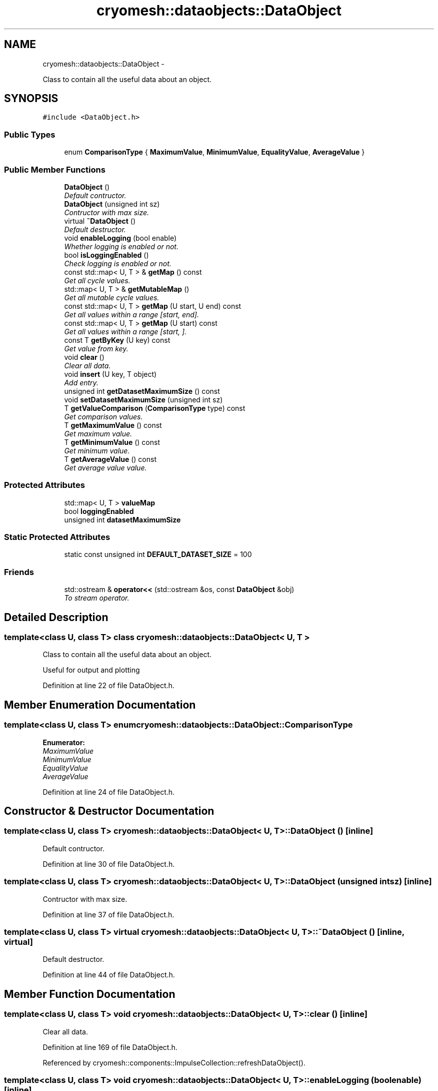.TH "cryomesh::dataobjects::DataObject" 3 "Mon Mar 14 2011" "cryomesh" \" -*- nroff -*-
.ad l
.nh
.SH NAME
cryomesh::dataobjects::DataObject \- 
.PP
Class to contain all the useful data about an object.  

.SH SYNOPSIS
.br
.PP
.PP
\fC#include <DataObject.h>\fP
.SS "Public Types"

.in +1c
.ti -1c
.RI "enum \fBComparisonType\fP { \fBMaximumValue\fP, \fBMinimumValue\fP, \fBEqualityValue\fP, \fBAverageValue\fP }"
.br
.in -1c
.SS "Public Member Functions"

.in +1c
.ti -1c
.RI "\fBDataObject\fP ()"
.br
.RI "\fIDefault contructor. \fP"
.ti -1c
.RI "\fBDataObject\fP (unsigned int sz)"
.br
.RI "\fIContructor with max size. \fP"
.ti -1c
.RI "virtual \fB~DataObject\fP ()"
.br
.RI "\fIDefault destructor. \fP"
.ti -1c
.RI "void \fBenableLogging\fP (bool enable)"
.br
.RI "\fIWhether logging is enabled or not. \fP"
.ti -1c
.RI "bool \fBisLoggingEnabled\fP ()"
.br
.RI "\fICheck logging is enabled or not. \fP"
.ti -1c
.RI "const std::map< U, T > & \fBgetMap\fP () const "
.br
.RI "\fIGet all cycle values. \fP"
.ti -1c
.RI "std::map< U, T > & \fBgetMutableMap\fP ()"
.br
.RI "\fIGet all mutable cycle values. \fP"
.ti -1c
.RI "const std::map< U, T > \fBgetMap\fP (U start, U end) const "
.br
.RI "\fIGet all values within a range [start, end]. \fP"
.ti -1c
.RI "const std::map< U, T > \fBgetMap\fP (U start) const "
.br
.RI "\fIGet all values within a range [start, ]. \fP"
.ti -1c
.RI "const T \fBgetByKey\fP (U key) const "
.br
.RI "\fIGet value from key. \fP"
.ti -1c
.RI "void \fBclear\fP ()"
.br
.RI "\fIClear all data. \fP"
.ti -1c
.RI "void \fBinsert\fP (U key, T object)"
.br
.RI "\fIAdd entry. \fP"
.ti -1c
.RI "unsigned int \fBgetDatasetMaximumSize\fP () const "
.br
.ti -1c
.RI "void \fBsetDatasetMaximumSize\fP (unsigned int sz)"
.br
.ti -1c
.RI "T \fBgetValueComparison\fP (\fBComparisonType\fP type) const "
.br
.RI "\fIGet comparison values. \fP"
.ti -1c
.RI "T \fBgetMaximumValue\fP () const "
.br
.RI "\fIGet maximum value. \fP"
.ti -1c
.RI "T \fBgetMinimumValue\fP () const "
.br
.RI "\fIGet minimum value. \fP"
.ti -1c
.RI "T \fBgetAverageValue\fP () const "
.br
.RI "\fIGet average value value. \fP"
.in -1c
.SS "Protected Attributes"

.in +1c
.ti -1c
.RI "std::map< U, T > \fBvalueMap\fP"
.br
.ti -1c
.RI "bool \fBloggingEnabled\fP"
.br
.ti -1c
.RI "unsigned int \fBdatasetMaximumSize\fP"
.br
.in -1c
.SS "Static Protected Attributes"

.in +1c
.ti -1c
.RI "static const unsigned int \fBDEFAULT_DATASET_SIZE\fP = 100"
.br
.in -1c
.SS "Friends"

.in +1c
.ti -1c
.RI "std::ostream & \fBoperator<<\fP (std::ostream &os, const \fBDataObject\fP &obj)"
.br
.RI "\fITo stream operator. \fP"
.in -1c
.SH "Detailed Description"
.PP 

.SS "template<class U, class T> class cryomesh::dataobjects::DataObject< U, T >"
Class to contain all the useful data about an object. 

Useful for output and plotting 
.PP
Definition at line 22 of file DataObject.h.
.SH "Member Enumeration Documentation"
.PP 
.SS "template<class U, class T> enum \fBcryomesh::dataobjects::DataObject::ComparisonType\fP"
.PP
\fBEnumerator: \fP
.in +1c
.TP
\fB\fIMaximumValue \fP\fP
.TP
\fB\fIMinimumValue \fP\fP
.TP
\fB\fIEqualityValue \fP\fP
.TP
\fB\fIAverageValue \fP\fP

.PP
Definition at line 24 of file DataObject.h.
.SH "Constructor & Destructor Documentation"
.PP 
.SS "template<class U, class T> \fBcryomesh::dataobjects::DataObject\fP< U, T >::\fBDataObject\fP ()\fC [inline]\fP"
.PP
Default contructor. 
.PP
Definition at line 30 of file DataObject.h.
.SS "template<class U, class T> \fBcryomesh::dataobjects::DataObject\fP< U, T >::\fBDataObject\fP (unsigned intsz)\fC [inline]\fP"
.PP
Contructor with max size. 
.PP
Definition at line 37 of file DataObject.h.
.SS "template<class U, class T> virtual \fBcryomesh::dataobjects::DataObject\fP< U, T >::~\fBDataObject\fP ()\fC [inline, virtual]\fP"
.PP
Default destructor. 
.PP
Definition at line 44 of file DataObject.h.
.SH "Member Function Documentation"
.PP 
.SS "template<class U, class T> void \fBcryomesh::dataobjects::DataObject\fP< U, T >::clear ()\fC [inline]\fP"
.PP
Clear all data. 
.PP
Definition at line 169 of file DataObject.h.
.PP
Referenced by cryomesh::components::ImpulseCollection::refreshDataObject().
.SS "template<class U, class T> void \fBcryomesh::dataobjects::DataObject\fP< U, T >::enableLogging (boolenable)\fC [inline]\fP"
.PP
Whether logging is enabled or not. \fBParameters:\fP
.RS 4
\fIbool\fP enable True to enable logging, false otherwise 
.RE
.PP

.PP
Definition at line 53 of file DataObject.h.
.SS "template<class U, class T> T \fBcryomesh::dataobjects::DataObject\fP< U, T >::getAverageValue () const\fC [inline]\fP"
.PP
Get average value value. \fBReturns:\fP
.RS 4
T The resultant value 
.RE
.PP

.PP
Definition at line 275 of file DataObject.h.
.SS "template<class U, class T> const T \fBcryomesh::dataobjects::DataObject\fP< U, T >::getByKey (Ukey) const\fC [inline]\fP"
.PP
Get value from key. \fBParameters:\fP
.RS 4
\fIU\fP key The key to find
.RE
.PP
\fBReturns:\fP
.RS 4
T The value found 
.RE
.PP

.PP
Definition at line 129 of file DataObject.h.
.PP
Referenced by cryomesh::components::Node::getActivity().
.SS "template<class U, class T> unsigned int \fBcryomesh::dataobjects::DataObject\fP< U, T >::getDatasetMaximumSize () const\fC [inline]\fP"
.PP
Definition at line 204 of file DataObject.h.
.PP
Referenced by cryomesh::dataobjects::DataObject< common::Cycle, double >::insert(), and cryomesh::components::ImpulseCollection::refreshDataObject().
.SS "template<class U, class T> const std::map<U, T> \fBcryomesh::dataobjects::DataObject\fP< U, T >::getMap (Ustart, Uend) const\fC [inline]\fP"
.PP
Get all values within a range [start, end]. \fBParameters:\fP
.RS 4
\fIU\fP start The start cycle of the range 
.br
\fIU\fP end The end cycle of the range
.RE
.PP
\fBReturns:\fP
.RS 4
std::map<unsigned long int, double> The cycle values 
.RE
.PP

.PP
Definition at line 97 of file DataObject.h.
.SS "template<class U, class T> const std::map<U, T>& \fBcryomesh::dataobjects::DataObject\fP< U, T >::getMap () const\fC [inline]\fP"
.PP
Get all cycle values. \fBReturns:\fP
.RS 4
std::map<unsigned long int, double> & The cycle values 
.RE
.PP

.PP
Definition at line 72 of file DataObject.h.
.PP
Referenced by cryomesh::components::Node::getActivities().
.SS "template<class U, class T> const std::map<U, T> \fBcryomesh::dataobjects::DataObject\fP< U, T >::getMap (Ustart) const\fC [inline]\fP"
.PP
Get all values within a range [start, ]. \fBParameters:\fP
.RS 4
\fIU\fP start The start cycle of the range
.RE
.PP
\fBReturns:\fP
.RS 4
std::map<unsigned long int, double> The cycle values 
.RE
.PP

.PP
Definition at line 113 of file DataObject.h.
.SS "template<class U, class T> T \fBcryomesh::dataobjects::DataObject\fP< U, T >::getMaximumValue () const\fC [inline]\fP"
.PP
Get maximum value. \fBReturns:\fP
.RS 4
T The resultant value 
.RE
.PP

.PP
Definition at line 255 of file DataObject.h.
.SS "template<class U, class T> T \fBcryomesh::dataobjects::DataObject\fP< U, T >::getMinimumValue () const\fC [inline]\fP"
.PP
Get minimum value. \fBReturns:\fP
.RS 4
T The resultant value 
.RE
.PP

.PP
Definition at line 265 of file DataObject.h.
.SS "template<class U, class T> std::map<U, T>& \fBcryomesh::dataobjects::DataObject\fP< U, T >::getMutableMap ()\fC [inline]\fP"
.PP
Get all mutable cycle values. \fBReturns:\fP
.RS 4
std::map<U, T> & The mutable cycle values 
.RE
.PP

.PP
Definition at line 82 of file DataObject.h.
.SS "template<class U, class T> T \fBcryomesh::dataobjects::DataObject\fP< U, T >::getValueComparison (\fBComparisonType\fPtype) const\fC [inline]\fP"
.PP
Get comparison values. \fBParameters:\fP
.RS 4
\fIComparisonType\fP type The type of comparison to make
.RE
.PP
\fBReturns:\fP
.RS 4
T The result of the comparison 
.RE
.PP

.PP
Definition at line 221 of file DataObject.h.
.PP
Referenced by cryomesh::dataobjects::DataObject< common::Cycle, double >::getAverageValue(), cryomesh::dataobjects::DataObject< common::Cycle, double >::getMaximumValue(), and cryomesh::dataobjects::DataObject< common::Cycle, double >::getMinimumValue().
.SS "template<class U, class T> void \fBcryomesh::dataobjects::DataObject\fP< U, T >::insert (Ukey, Tobject)\fC [inline]\fP"
.PP
Add entry. \fBParameters:\fP
.RS 4
\fIunsigned\fP int cycle The cycle the value is on 
.br
\fIdouble\fP The value 
.RE
.PP

.PP
Definition at line 182 of file DataObject.h.
.PP
Referenced by cryomesh::components::Node::addActivity(), cryomesh::components::ImpulseCollection::refreshDataObject(), and cryomesh::components::Node::update().
.SS "template<class U, class T> bool \fBcryomesh::dataobjects::DataObject\fP< U, T >::isLoggingEnabled ()\fC [inline]\fP"
.PP
Check logging is enabled or not. \fBReturns:\fP
.RS 4
bool enable Trueif logging enabled, flase otherwise 
.RE
.PP

.PP
Definition at line 62 of file DataObject.h.
.PP
Referenced by cryomesh::components::ImpulseCollection::refreshDataObject(), and cryomesh::components::Node::update().
.SS "template<class U, class T> void \fBcryomesh::dataobjects::DataObject\fP< U, T >::setDatasetMaximumSize (unsigned intsz)\fC [inline]\fP"
.PP
Definition at line 208 of file DataObject.h.
.PP
Referenced by cryomesh::components::Node::Node().
.SH "Friends And Related Function Documentation"
.PP 
.SS "template<class U, class T> std::ostream& operator<< (std::ostream &os, const \fBDataObject\fP< U, T > &obj)\fC [friend]\fP"
.PP
To stream operator. \fBParameters:\fP
.RS 4
\fIstd::ostream\fP & os The output stream 
.br
\fIconst\fP \fBDataObject\fP & obj The object to stream
.RE
.PP
\fBReturns:\fP
.RS 4
std::ostream & The output stream 
.RE
.PP

.PP
Definition at line 150 of file DataObject.h.
.SH "Member Data Documentation"
.PP 
.SS "template<class U, class T> unsigned int \fBcryomesh::dataobjects::DataObject\fP< U, T >::\fBdatasetMaximumSize\fP\fC [protected]\fP"
.PP
Definition at line 298 of file DataObject.h.
.PP
Referenced by cryomesh::dataobjects::DataObject< common::Cycle, double >::getDatasetMaximumSize(), and cryomesh::dataobjects::DataObject< common::Cycle, double >::setDatasetMaximumSize().
.SS "template<class U, class T> const unsigned int \fBcryomesh::dataobjects::DataObject\fP< U, T >::\fBDEFAULT_DATASET_SIZE\fP = 100\fC [static, protected]\fP"
.PP
Definition at line 305 of file DataObject.h.
.SS "template<class U, class T> bool \fBcryomesh::dataobjects::DataObject\fP< U, T >::\fBloggingEnabled\fP\fC [protected]\fP"
.PP
Definition at line 291 of file DataObject.h.
.PP
Referenced by cryomesh::dataobjects::DataObject< common::Cycle, double >::enableLogging(), and cryomesh::dataobjects::DataObject< common::Cycle, double >::isLoggingEnabled().
.SS "template<class U, class T> std::map<U, T> \fBcryomesh::dataobjects::DataObject\fP< U, T >::\fBvalueMap\fP\fC [protected]\fP"
.PP
Definition at line 284 of file DataObject.h.
.PP
Referenced by cryomesh::dataobjects::DataObject< common::Cycle, double >::clear(), cryomesh::dataobjects::DataObject< common::Cycle, double >::getByKey(), cryomesh::dataobjects::DataObject< common::Cycle, double >::getMap(), cryomesh::dataobjects::DataObject< common::Cycle, double >::getMutableMap(), cryomesh::dataobjects::DataObject< common::Cycle, double >::getValueComparison(), and cryomesh::dataobjects::DataObject< common::Cycle, double >::insert().

.SH "Author"
.PP 
Generated automatically by Doxygen for cryomesh from the source code.
